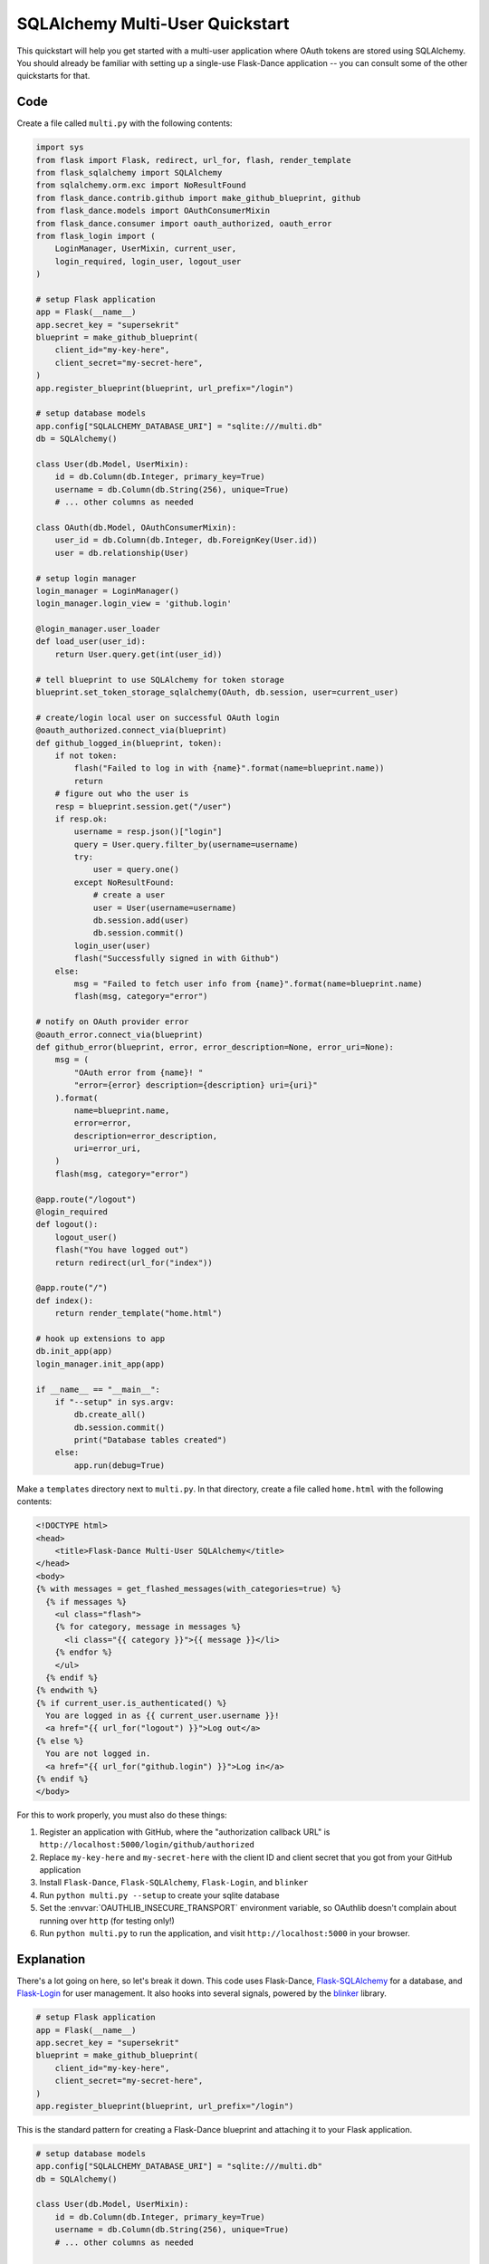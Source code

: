 SQLAlchemy Multi-User Quickstart
================================

This quickstart will help you get started with a multi-user application where
OAuth tokens are stored using SQLAlchemy. You should already
be familiar with setting up a single-use Flask-Dance application -- you can
consult some of the other quickstarts for that.


Code
----
Create a file called ``multi.py`` with the following contents:

.. code-block:: python

    import sys
    from flask import Flask, redirect, url_for, flash, render_template
    from flask_sqlalchemy import SQLAlchemy
    from sqlalchemy.orm.exc import NoResultFound
    from flask_dance.contrib.github import make_github_blueprint, github
    from flask_dance.models import OAuthConsumerMixin
    from flask_dance.consumer import oauth_authorized, oauth_error
    from flask_login import (
        LoginManager, UserMixin, current_user,
        login_required, login_user, logout_user
    )

    # setup Flask application
    app = Flask(__name__)
    app.secret_key = "supersekrit"
    blueprint = make_github_blueprint(
        client_id="my-key-here",
        client_secret="my-secret-here",
    )
    app.register_blueprint(blueprint, url_prefix="/login")

    # setup database models
    app.config["SQLALCHEMY_DATABASE_URI"] = "sqlite:///multi.db"
    db = SQLAlchemy()

    class User(db.Model, UserMixin):
        id = db.Column(db.Integer, primary_key=True)
        username = db.Column(db.String(256), unique=True)
        # ... other columns as needed

    class OAuth(db.Model, OAuthConsumerMixin):
        user_id = db.Column(db.Integer, db.ForeignKey(User.id))
        user = db.relationship(User)

    # setup login manager
    login_manager = LoginManager()
    login_manager.login_view = 'github.login'

    @login_manager.user_loader
    def load_user(user_id):
        return User.query.get(int(user_id))

    # tell blueprint to use SQLAlchemy for token storage
    blueprint.set_token_storage_sqlalchemy(OAuth, db.session, user=current_user)

    # create/login local user on successful OAuth login
    @oauth_authorized.connect_via(blueprint)
    def github_logged_in(blueprint, token):
        if not token:
            flash("Failed to log in with {name}".format(name=blueprint.name))
            return
        # figure out who the user is
        resp = blueprint.session.get("/user")
        if resp.ok:
            username = resp.json()["login"]
            query = User.query.filter_by(username=username)
            try:
                user = query.one()
            except NoResultFound:
                # create a user
                user = User(username=username)
                db.session.add(user)
                db.session.commit()
            login_user(user)
            flash("Successfully signed in with Github")
        else:
            msg = "Failed to fetch user info from {name}".format(name=blueprint.name)
            flash(msg, category="error")

    # notify on OAuth provider error
    @oauth_error.connect_via(blueprint)
    def github_error(blueprint, error, error_description=None, error_uri=None):
        msg = (
            "OAuth error from {name}! "
            "error={error} description={description} uri={uri}"
        ).format(
            name=blueprint.name,
            error=error,
            description=error_description,
            uri=error_uri,
        )
        flash(msg, category="error")

    @app.route("/logout")
    @login_required
    def logout():
        logout_user()
        flash("You have logged out")
        return redirect(url_for("index"))

    @app.route("/")
    def index():
        return render_template("home.html")

    # hook up extensions to app
    db.init_app(app)
    login_manager.init_app(app)

    if __name__ == "__main__":
        if "--setup" in sys.argv:
            db.create_all()
            db.session.commit()
            print("Database tables created")
        else:
            app.run(debug=True)

Make a ``templates`` directory next to ``multi.py``. In that directory, create
a file called ``home.html`` with the following contents:

.. code-block:: jinja

    <!DOCTYPE html>
    <head>
        <title>Flask-Dance Multi-User SQLAlchemy</title>
    </head>
    <body>
    {% with messages = get_flashed_messages(with_categories=true) %}
      {% if messages %}
        <ul class="flash">
        {% for category, message in messages %}
          <li class="{{ category }}">{{ message }}</li>
        {% endfor %}
        </ul>
      {% endif %}
    {% endwith %}
    {% if current_user.is_authenticated() %}
      You are logged in as {{ current_user.username }}!
      <a href="{{ url_for("logout") }}">Log out</a>
    {% else %}
      You are not logged in.
      <a href="{{ url_for("github.login") }}">Log in</a>
    {% endif %}
    </body>

For this to work properly, you must also do these things:

1.  Register an application with GitHub, where the "authorization callback URL"
    is ``http://localhost:5000/login/github/authorized``
2.  Replace ``my-key-here`` and ``my-secret-here`` with the client ID
    and client secret that you got from your GitHub application
3.  Install ``Flask-Dance``, ``Flask-SQLAlchemy``, ``Flask-Login``, and ``blinker``
4.  Run ``python multi.py --setup`` to create your sqlite database
5.  Set the :envvar:`OAUTHLIB_INSECURE_TRANSPORT` environment variable, so
    OAuthlib doesn't complain about running over ``http`` (for testing only!)
6.  Run ``python multi.py`` to run the application, and visit
    ``http://localhost:5000`` in your browser.

Explanation
-----------
There's a lot going on here, so let's break it down. This code uses Flask-Dance,
`Flask-SQLAlchemy`_ for a database, and `Flask-Login`_ for user management. It
also hooks into several signals, powered by the `blinker`_ library.

.. code-block:: python

    # setup Flask application
    app = Flask(__name__)
    app.secret_key = "supersekrit"
    blueprint = make_github_blueprint(
        client_id="my-key-here",
        client_secret="my-secret-here",
    )
    app.register_blueprint(blueprint, url_prefix="/login")

This is the standard pattern for creating a Flask-Dance blueprint and attaching
it to your Flask application.

.. code-block:: python

    # setup database models
    app.config["SQLALCHEMY_DATABASE_URI"] = "sqlite:///multi.db"
    db = SQLAlchemy()

    class User(db.Model, UserMixin):
        id = db.Column(db.Integer, primary_key=True)
        username = db.Column(db.String(256), unique=True)
        # ... other columns as needed

    class OAuth(db.Model, OAuthConsumerMixin):
        user_id = db.Column(db.Integer, db.ForeignKey(User.id))
        user = db.relationship(User)

This code sets up `Flask-SQLAlchemy`_, and configures it to use a sqlite database
called ``multi.db``. You can change this to use any database that `SQLAlchemy`_
supports. This code also defines two database models: a :class:`User` model
that inherits from :class:`flask_login.UserMixin` (to ensure it has the
methods that Flask-Login expects), and an :class:`OAuth` model for actually
storing OAuth tokens.

.. code-block:: python

    # setup login manager
    login_manager = LoginManager()
    login_manager.login_view = 'github.login'

    @login_manager.user_loader
    def load_user(user_id):
        return User.query.get(int(user_id))

This code sets up `Flask-Login`_, informing it about our :class:`User` model
and the "github.login" view, so that it can properly redirect users if they
try to access views that are login-protected.

.. code-block:: python

    # tell blueprint to use SQLAlchemy for token storage
    blueprint.set_token_storage_sqlalchemy(OAuth, db.session, user=current_user)

This code tells the blueprint to store OAuth tokens in the database using
SQLAlchemy. Notice that we also pass ``user=current_user``,
where :attr:`current_user` is a proxy provided by `Flask-Login`_.
This will ensure that OAuth tokens are scoped to individual users.

.. code-block:: python

    # create/login local user on successful OAuth login
    @oauth_authorized.connect_via(blueprint)
    def github_logged_in(blueprint, token):
        if not token:
            flash("Failed to log in with {name}".format(name=blueprint.name))
            return
        # figure out who the user is
        resp = blueprint.session.get("/user")
        if resp.ok:
            username = resp.json()["login"]
            query = User.query.filter_by(username=username)
            try:
                user = query.one()
            except NoResultFound:
                # create a user
                user = User(username=username)
                db.session.add(user)
                db.session.commit()
            login_user(user)
            flash("Successfully signed in with Github")
        else:
            msg = "Failed to fetch user info from {name}".format(name=blueprint.name)
            flash(msg, category="error")

This code hooks into the :data:`~flask_dance.consumer.oauth_authorized` signal,
which is triggered when a user successfully completes the OAuth dance.
We make an HTTP request to GitHub using :attr:`blueprint.session`,
which already has the OAuth token loaded, in order to determine some
basic information for the user, like their GitHub username. Then we look up
in our local database to see if we already have a user with that username --
if not, we create a new user. We then log that user in, using Flask-Login's
:func:`~flask_dance.login_user` function.

We also use the :func:`~flask.flash` function to display status messages to the
user, so that they understand that they've just logged in. Good feedback to the
user is crucial for a good user experience.

.. code-block:: python

    # notify on OAuth provider error
    @oauth_error.connect_via(blueprint)
    def github_error(blueprint, error, error_description=None, error_uri=None):
        msg = (
            "OAuth error from {name}! "
            "error={error} description={description} uri={uri}"
        ).format(
            name=blueprint.name,
            error=error,
            description=error_description,
            uri=error_uri,
        )
        flash(msg, category="error")

Sometimes, the OAuth provider may throw an error message instead of allowing
the OAuth dance to complete successfully. If so, Flask-Dance will redirect the
user just as though the dance *did* complete successfully, so it is crucial
to provide feedback to the user by hooking into the
:data:`~flask_dance.consumer.oauth_error` signal.

.. code-block:: python

    @app.route("/logout")
    @login_required
    def logout():
        logout_user()
        flash("You have logged out")
        return redirect(url_for("index"))

    @app.route("/")
    def index():
        return render_template("home.html")

This code sets up some routes for our application: a ``logout`` route, so that
users can choose to log out of their user account, and an ``index`` route,
so that there's something to see in the application.

.. code-block:: python

    # hook up extensions to app
    db.init_app(app)
    login_manager.init_app(app)

Since we set up the Flask-SQLAlchemy and Flask-Login extensions initally
without passing the application object, we have to pass the app to them after
they've been fully configured. This is called the
:ref:`application factory pattern <app-factories>`.

.. code-block:: python

    if __name__ == "__main__":
        if "--setup" in sys.argv:
            db.create_all()
            db.session.commit()
            print("Database tables created")
        else:
            app.run(debug=True)

We need a way to set up the database tables before the application is run,
so this code checks for a ``--setup`` flag when running the code, and if so
it sets up the database tables instead of running the application. Note that
the application is running in debug mode -- be sure to turn this off before
running your application in production!

.. _SQLAlchemy: http://www.sqlalchemy.org/
.. _Flask-SQLAlchemy: http://pythonhosted.org/Flask-SQLAlchemy/
.. _Flask-Login: https://flask-login.readthedocs.org/
.. _blinker: http://pythonhosted.org//blinker/
